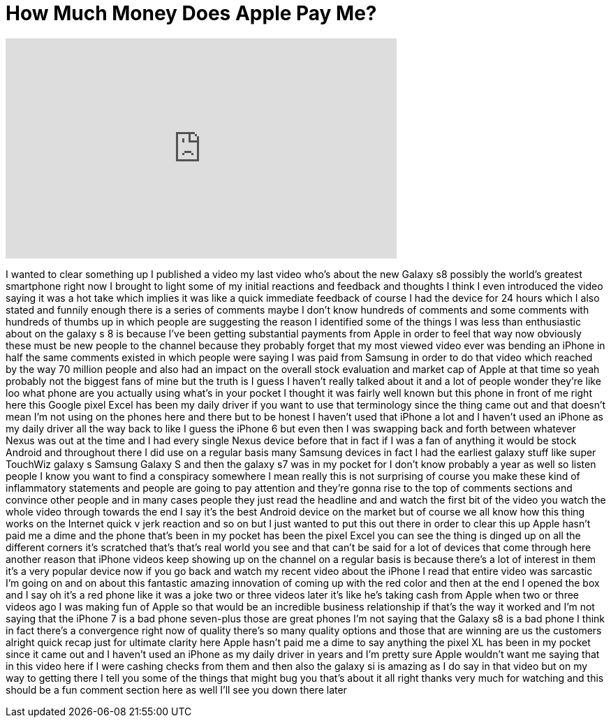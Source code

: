 = How Much Money Does Apple Pay Me?
:published_at: 2017-04-03
:hp-alt-title: How Much Money Does Apple Pay Me?
:hp-image: https://i.ytimg.com/vi/EdnqWzYGLb4/maxresdefault.jpg


++++
<iframe width="560" height="315" src="https://www.youtube.com/embed/EdnqWzYGLb4?rel=0" frameborder="0" allow="autoplay; encrypted-media" allowfullscreen></iframe>
++++

I wanted to clear something up I
published a video my last video who's
about the new Galaxy s8 possibly the
world's greatest smartphone right now I
brought to light some of my initial
reactions and feedback and thoughts I
think I even introduced the video saying
it was a hot take which implies it was
like a quick immediate feedback of
course I had the device for 24 hours
which I also stated and funnily enough
there is a series of comments maybe I
don't know hundreds of comments and some
comments with hundreds of thumbs up in
which people are suggesting the reason I
identified some of the things I was less
than enthusiastic about on the galaxy s
8 is because I've been getting
substantial payments from Apple in order
to feel that way now obviously these
must be new people to the channel
because they probably forget that my
most viewed video ever was bending an
iPhone in half
the same comments existed in which
people were saying I was paid from
Samsung in order to do that video which
reached by the way 70 million people and
also had an impact on the overall stock
evaluation and market cap of Apple at
that time so yeah probably not the
biggest fans of mine but the truth is I
guess I haven't really talked about it
and a lot of people wonder they're like
loo what phone are you actually using
what's in your pocket I thought it was
fairly well known but this phone in
front of me right here this Google pixel
Excel has been my daily driver if you
want to use that terminology since the
thing came out and that doesn't mean I'm
not using on the phones here and there
but to be honest I haven't used that
iPhone a lot and I haven't used an
iPhone as my daily driver all the way
back to like I guess the iPhone 6 but
even then I was swapping back and forth
between whatever Nexus was out at the
time and I had every single Nexus device
before that in fact if I was a fan of
anything it would be stock Android and
throughout there I did use on a regular
basis many Samsung devices in fact I had
the earliest galaxy stuff like super
TouchWiz galaxy s Samsung Galaxy S and
then the galaxy s7 was in my pocket for
I don't know probably a year as well so
listen people I know you want to find a
conspiracy somewhere I mean really this
is not surprising of course you make
these kind of inflammatory statements
and people are going to pay attention
and they're gonna rise to the top of
comments sections and convince other
people and in many cases people they
just read the headline and and watch the
first bit of the video you watch the
whole video through towards the end I
say it's the best Android device on the
market but of course we all know how
this thing works on the Internet quick v
jerk reaction and so on but I just
wanted to put this out there in order to
clear this up Apple hasn't paid me a
dime and the phone that's been in my
pocket has been the pixel Excel you can
see the thing is dinged up on all the
different corners it's scratched that's
that's real world you see and that can't
be said for a lot of devices that come
through here another reason that iPhone
videos keep showing up on the channel on
a regular basis is because there's a lot
of interest in them it's a very popular
device now if you go back and watch my
recent video about the iPhone
I read that entire video was sarcastic
I'm going on and on about this fantastic
amazing innovation of coming up with the
red color and then at the end I opened
the box and I say oh it's a red phone
like it was a joke two or three videos
later
it's like he's taking cash from Apple
when two or three videos ago I was
making fun of Apple so that would be an
incredible business relationship if
that's the way it worked and I'm not
saying that the iPhone 7 is a bad phone
seven-plus those are great phones I'm
not saying that the Galaxy s8 is a bad
phone I think in fact there's a
convergence right now of quality there's
so many quality options and those that
are winning are us the customers alright
quick recap just for ultimate clarity
here Apple hasn't paid me a dime to say
anything the pixel XL has been in my
pocket since it came out and I haven't
used an iPhone as my daily driver in
years and I'm pretty sure Apple wouldn't
want me saying that in this video here
if I were cashing checks from them and
then also the galaxy si is amazing as I
do say in that video but on my way to
getting there I tell you some of the
things that might bug you that's about
it
all right thanks very much for watching
and this should be a fun comment section
here as well I'll see you down there
later